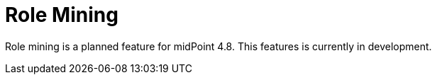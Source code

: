 = Role Mining
:page-since: "4.8"
:page-upkeep-status: red

Role mining is a planned feature for midPoint 4.8.
This features is currently in development.

// TODO

